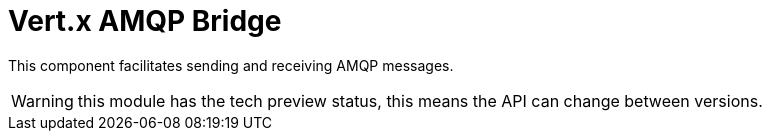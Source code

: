 = Vert.x AMQP Bridge

This component facilitates sending and receiving AMQP messages.

WARNING: this module has the tech preview status, this means the API can change between versions.
